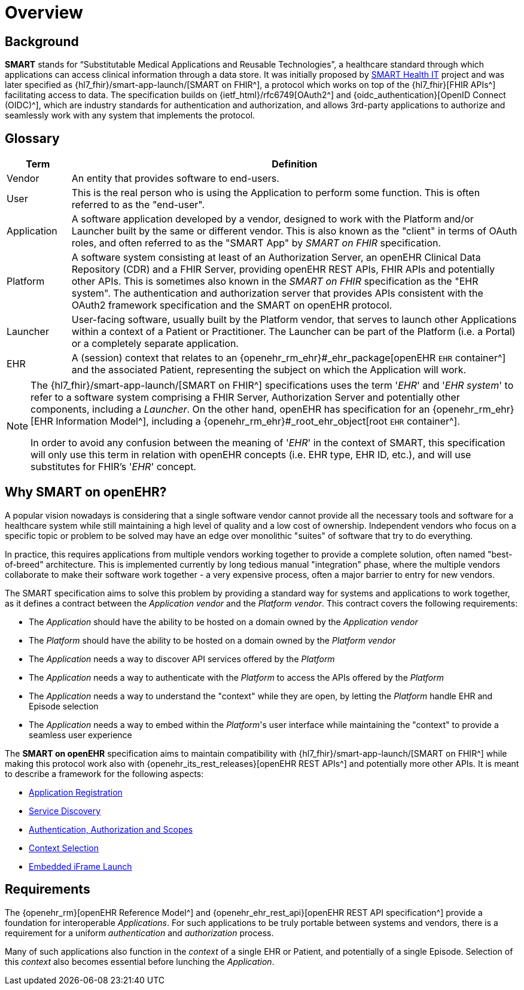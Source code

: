 = Overview

== Background

*SMART* stands for “Substitutable Medical Applications and Reusable Technologies”, a healthcare standard through which applications can access clinical information through a data store. It was initially proposed by https://smarthealthit.org/[SMART Health IT^] project and was later specified as {hl7_fhir}/smart-app-launch/[SMART on FHIR^], a protocol which works on top of the {hl7_fhir}[FHIR APIs^] facilitating access to data. The specification builds on {ietf_html}/rfc6749[OAuth2^] and {oidc_authentication}[OpenID Connect (OIDC)^], which are industry standards for authentication and authorization, and allows 3rd-party applications to authorize and seamlessly work with any system that implements the protocol.

== Glossary

[width="100%",cols="1,7",options="header"]
|=======================================================================
|Term | Definition
|Vendor | An entity that provides software to end-users.
|User | This is the real person who is using the Application to perform some function. This is often referred to as the "end-user".
|Application | A software application developed by a vendor, designed to work with the Platform and/or Launcher built by the same or different vendor. This is also known as the "client" in terms of OAuth roles, and often referred to as the "SMART App" by _SMART on FHIR_ specification.
|Platform | A software system consisting at least of an Authorization Server, an openEHR Clinical Data Repository (CDR) and a FHIR Server, providing openEHR REST APIs, FHIR APIs and potentially other APIs. This is sometimes also known in the _SMART on FHIR_ specification as the "EHR system". The authentication and authorization server that provides APIs consistent with the OAuth2 framework specification and the SMART on openEHR protocol.
|Launcher | User-facing software, usually built by the Platform vendor, that serves to launch other Applications within a context of a Patient or Practitioner. The Launcher can be part of the Platform (i.e. a Portal) or a completely separate application.
|EHR | A (session) context that relates to an {openehr_rm_ehr}#_ehr_package[openEHR `EHR` container^] and the associated Patient, representing the subject on which the Application will work.
|=======================================================================

[NOTE]
====
The {hl7_fhir}/smart-app-launch/[SMART on FHIR^] specifications uses the term '_EHR_' and '_EHR system_' to refer to a software system comprising a FHIR Server, Authorization Server and potentially other components, including a _Launcher_.
On the other hand, openEHR has specification for an {openehr_rm_ehr}[EHR Information Model^], including a {openehr_rm_ehr}#_root_ehr_object[root `EHR` container^].

In order to avoid any confusion between the meaning of '_EHR_' in the context of SMART, this specification will only use this term in relation with openEHR concepts (i.e. EHR type, EHR ID, etc.), and will use substitutes for FHIR's '_EHR_' concept.
====

== Why SMART on openEHR?

A popular vision nowadays is considering that a single software vendor cannot provide all the necessary tools and software for a healthcare system while still maintaining a high level of quality and a low cost of ownership. Independent vendors who focus on a specific topic or problem to be solved may have an edge over monolithic "suites" of software that try to do everything.

In practice, this requires applications from multiple vendors working together to provide a complete solution, often named "best-of-breed" architecture. This is implemented currently by long tedious manual "integration" phase, where the multiple vendors collaborate to make their software work together - a very expensive process, often a major barrier to entry for new vendors.

The SMART specification aims to solve this problem by providing a standard way for systems and applications to work together, as it defines a contract between the _Application vendor_ and the _Platform vendor_. This contract covers the following requirements:

- The _Application_ should have the ability to be hosted on a domain owned by the _Application vendor_
- The _Platform_ should have the ability to be hosted on a domain owned by the _Platform vendor_
- The _Application_ needs a way to discover API services offered by the _Platform_
- The _Application_ needs a way to authenticate with the _Platform_ to access the APIs offered by the _Platform_
- The _Application_ needs a way to understand the "context" while they are open, by letting the _Platform_ handle EHR and Episode selection
- The _Application_ needs a way to embed within the _Platform_'s user interface while maintaining the "context" to provide a seamless user experience

The *SMART on openEHR* specification aims to maintain compatibility with {hl7_fhir}/smart-app-launch/[SMART on FHIR^] while making this protocol work also with {openehr_its_rest_releases}[openEHR REST APIs^] and potentially more other APIs. It is meant to describe a framework for the following aspects:

* <<_application_registration,Application Registration>>
* <<_service_discovery,Service Discovery>>
* <<_authentication_authorization_and_scopes,Authentication, Authorization and Scopes>>
* <<_context_selection,Context Selection>>
* <<_embedded_iframe_launch,Embedded iFrame Launch>>

== Requirements

The {openehr_rm}[openEHR Reference Model^] and {openehr_ehr_rest_api}[openEHR REST API specification^] provide a foundation for interoperable _Applications_. For such applications to be truly portable between systems and vendors, there is a requirement for a uniform _authentication_ and _authorization_ process.

Many of such applications also function in the _context_ of a single EHR or Patient, and potentially of a single Episode. Selection of this _context_ also becomes essential before lunching the _Application_.
